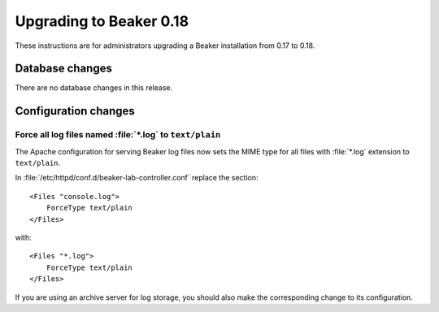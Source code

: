 Upgrading to Beaker 0.18
========================

These instructions are for administrators upgrading a Beaker installation from 
0.17 to 0.18.

Database changes
----------------

There are no database changes in this release.

Configuration changes
---------------------

Force all log files named :file:`*.log` to ``text/plain``
~~~~~~~~~~~~~~~~~~~~~~~~~~~~~~~~~~~~~~~~~~~~~~~~~~~~~~~~~

The Apache configuration for serving Beaker log files now sets the MIME type 
for all files with :file:`*.log` extension to ``text/plain``.

In :file:`/etc/httpd/conf.d/beaker-lab-controller.conf` replace the section::

    <Files "console.log">
        ForceType text/plain
    </Files>

with::

    <Files "*.log">
        ForceType text/plain
    </Files>

If you are using an archive server for log storage, you should also make the 
corresponding change to its configuration.
